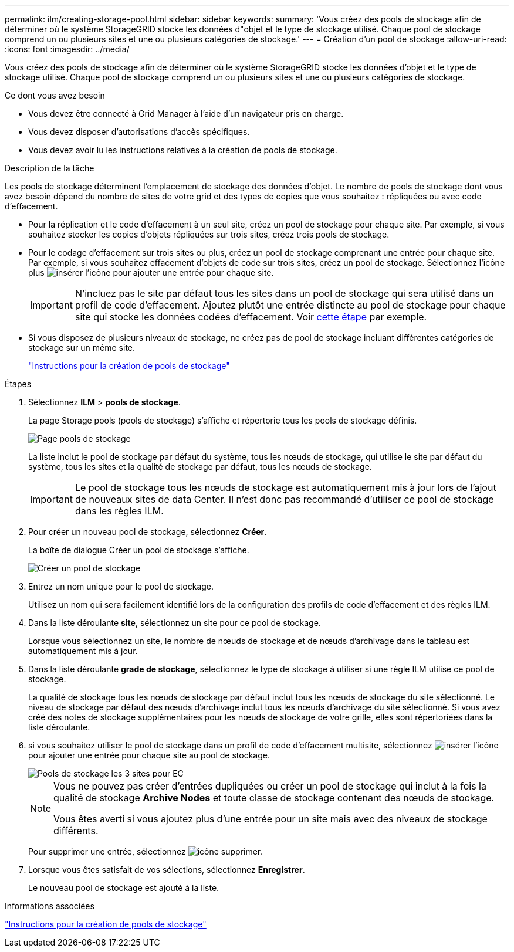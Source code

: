 ---
permalink: ilm/creating-storage-pool.html 
sidebar: sidebar 
keywords:  
summary: 'Vous créez des pools de stockage afin de déterminer où le système StorageGRID stocke les données d"objet et le type de stockage utilisé. Chaque pool de stockage comprend un ou plusieurs sites et une ou plusieurs catégories de stockage.' 
---
= Création d'un pool de stockage
:allow-uri-read: 
:icons: font
:imagesdir: ../media/


[role="lead"]
Vous créez des pools de stockage afin de déterminer où le système StorageGRID stocke les données d'objet et le type de stockage utilisé. Chaque pool de stockage comprend un ou plusieurs sites et une ou plusieurs catégories de stockage.

.Ce dont vous avez besoin
* Vous devez être connecté à Grid Manager à l'aide d'un navigateur pris en charge.
* Vous devez disposer d'autorisations d'accès spécifiques.
* Vous devez avoir lu les instructions relatives à la création de pools de stockage.


.Description de la tâche
Les pools de stockage déterminent l'emplacement de stockage des données d'objet. Le nombre de pools de stockage dont vous avez besoin dépend du nombre de sites de votre grid et des types de copies que vous souhaitez : répliquées ou avec code d'effacement.

* Pour la réplication et le code d'effacement à un seul site, créez un pool de stockage pour chaque site. Par exemple, si vous souhaitez stocker les copies d'objets répliquées sur trois sites, créez trois pools de stockage.
* Pour le codage d'effacement sur trois sites ou plus, créez un pool de stockage comprenant une entrée pour chaque site. Par exemple, si vous souhaitez effacement d'objets de code sur trois sites, créez un pool de stockage. Sélectionnez l'icône plus image:../media/icon_plus_sign_black_on_white.gif["insérer l'icône"] pour ajouter une entrée pour chaque site.
+

IMPORTANT: N'incluez pas le site par défaut tous les sites dans un pool de stockage qui sera utilisé dans un profil de code d'effacement. Ajoutez plutôt une entrée distincte au pool de stockage pour chaque site qui stocke les données codées d'effacement. Voir <<entries,cette étape>> par exemple.

* Si vous disposez de plusieurs niveaux de stockage, ne créez pas de pool de stockage incluant différentes catégories de stockage sur un même site.
+
link:guidelines-for-creating-storage-pools.html["Instructions pour la création de pools de stockage"]



.Étapes
. Sélectionnez *ILM* > *pools de stockage*.
+
La page Storage pools (pools de stockage) s'affiche et répertorie tous les pools de stockage définis.

+
image::../media/storage_pools_page.png[Page pools de stockage]

+
La liste inclut le pool de stockage par défaut du système, tous les nœuds de stockage, qui utilise le site par défaut du système, tous les sites et la qualité de stockage par défaut, tous les nœuds de stockage.

+

IMPORTANT: Le pool de stockage tous les nœuds de stockage est automatiquement mis à jour lors de l'ajout de nouveaux sites de data Center. Il n'est donc pas recommandé d'utiliser ce pool de stockage dans les règles ILM.

. Pour créer un nouveau pool de stockage, sélectionnez *Créer*.
+
La boîte de dialogue Créer un pool de stockage s'affiche.

+
image::../media/create_storage_pool.png[Créer un pool de stockage]

. Entrez un nom unique pour le pool de stockage.
+
Utilisez un nom qui sera facilement identifié lors de la configuration des profils de code d'effacement et des règles ILM.

. Dans la liste déroulante *site*, sélectionnez un site pour ce pool de stockage.
+
Lorsque vous sélectionnez un site, le nombre de nœuds de stockage et de nœuds d'archivage dans le tableau est automatiquement mis à jour.

. Dans la liste déroulante *grade de stockage*, sélectionnez le type de stockage à utiliser si une règle ILM utilise ce pool de stockage.
+
La qualité de stockage tous les nœuds de stockage par défaut inclut tous les nœuds de stockage du site sélectionné. Le niveau de stockage par défaut des nœuds d'archivage inclut tous les nœuds d'archivage du site sélectionné. Si vous avez créé des notes de stockage supplémentaires pour les nœuds de stockage de votre grille, elles sont répertoriées dans la liste déroulante.

. [[Entries]]si vous souhaitez utiliser le pool de stockage dans un profil de code d'effacement multisite, sélectionnez image:../media/icon_plus_sign_black_on_white.gif["insérer l'icône"] pour ajouter une entrée pour chaque site au pool de stockage.
+
image::../media/storage_pools_all_3_sites_for_ec.png[Pools de stockage les 3 sites pour EC]

+
[NOTE]
====
Vous ne pouvez pas créer d'entrées dupliquées ou créer un pool de stockage qui inclut à la fois la qualité de stockage *Archive Nodes* et toute classe de stockage contenant des nœuds de stockage.

Vous êtes averti si vous ajoutez plus d'une entrée pour un site mais avec des niveaux de stockage différents.

====
+
Pour supprimer une entrée, sélectionnez image:../media/icon_nms_delete_new.gif["icône supprimer"].

. Lorsque vous êtes satisfait de vos sélections, sélectionnez *Enregistrer*.
+
Le nouveau pool de stockage est ajouté à la liste.



.Informations associées
link:guidelines-for-creating-storage-pools.html["Instructions pour la création de pools de stockage"]
